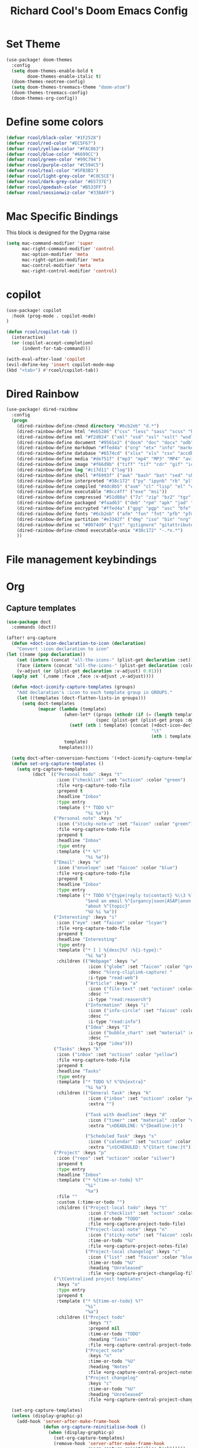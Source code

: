 #+title: Richard Cool's Doom Emacs Config
#+PROPERTY: header-args:emacs-lisp :results none

* Set Theme
#+begin_src emacs-lisp :tangle yes
(use-package! doom-themes
  :config
  (setq doom-themes-enable-bold t
        doom-themes-enable-italic t)
  (doom-themes-neotree-config)
  (setq doom-themes-treemacs-theme "doom-atom")
  (doom-themes-treemacs-config)
  (doom-themes-org-config))
#+end_src
* Define some colors
#+begin_src emacs-lisp :tangle yes
(defvar rcool/black-color "#1F2528")
(defvar rcool/red-color "#EC5F67")
(defvar rcool/yellow-color "#FAC863")
(defvar rcool/blue-color "#6699CC")
(defvar rcool/green-color "#99C794")
(defvar rcool/purple-color "#C594C5")
(defvar rcool/teal-color "#5FB3B3")
(defvar rcool/light-grey-color "#C0C5CE")
(defvar rcool/dark-grey-color "#65737E")
(defvar rcool/qoedash-color "#B533FF")
(defvar rcool/sessionwiz-color "#338AFF")
#+end_src
* Mac Specific Bindings
This block is designed for the Dygma raise
#+begin_src emacs-lisp :tangle yes
(setq mac-command-modifier 'super
      mac-right-command-modifier 'control
      mac-option-modifier 'meta
      mac-right-option-modifier 'meta
      mac-control-modifier 'meta
      mac-right-control-modifier 'control)
#+end_src

* copilot
#+begin_src emacs-lisp :tangle yes
  (use-package! copilot
	:hook (prog-mode . copilot-mode)
  )

  (defun rcool/copilot-tab ()
	(interactive)
	(or (copilot-accept-completion)
		(indent-for-tab-command)))

  (with-eval-after-load 'copilot
  (evil-define-key 'insert copilot-mode-map
  (kbd "<tab>") #'rcool/copilot-tab))
#+end_src

* Dired Rainbow
#+begin_src emacs-lisp :tangle yes
(use-package! dired-rainbow
  :config
  (progn
    (dired-rainbow-define-chmod directory "#6cb2eb" "d.*")
    (dired-rainbow-define html "#eb5286" ("css" "less" "sass" "scss" "htm" "html" "jhtm" "mht" "eml" "mustache" "xhtml"))
    (dired-rainbow-define xml "#f2d024" ("xml" "xsd" "xsl" "xslt" "wsdl" "bib" "json" "msg" "pgn" "rss" "yaml" "yml" "rdata"))
    (dired-rainbow-define document "#9561e2" ("docm" "doc" "docx" "odb" "odt" "pdb" "pdf" "ps" "rtf" "djvu" "epub" "odp" "ppt" "pptx"))
    (dired-rainbow-define markdown "#ffed4a" ("org" "etx" "info" "markdown" "md" "mkd" "nfo" "pod" "rst" "tex" "textfile" "txt"))
    (dired-rainbow-define database "#6574cd" ("xlsx" "xls" "csv" "accdb" "db" "mdb" "sqlite" "nc"))
    (dired-rainbow-define media "#de751f" ("mp3" "mp4" "MP3" "MP4" "avi" "mpeg" "mpg" "flv" "ogg" "mov" "mid" "midi" "wav" "aiff" "flac"))
    (dired-rainbow-define image "#f66d9b" ("tiff" "tif" "cdr" "gif" "ico" "jpeg" "jpg" "png" "psd" "eps" "svg"))
    (dired-rainbow-define log "#c17d11" ("log"))
    (dired-rainbow-define shell "#f6993f" ("awk" "bash" "bat" "sed" "sh" "zsh" "vim"))
    (dired-rainbow-define interpreted "#38c172" ("py" "ipynb" "rb" "pl" "t" "msql" "mysql" "pgsql" "sql" "r" "clj" "cljs" "scala" "js"))
    (dired-rainbow-define compiled "#4dc0b5" ("asm" "cl" "lisp" "el" "c" "h" "c++" "h++" "hpp" "hxx" "m" "cc" "cs" "cp" "cpp" "go" "f" "for" "ftn" "f90" "f95" "f03" "f08" "s" "rs" "hi" "hs" "pyc" ".java"))
    (dired-rainbow-define executable "#8cc4ff" ("exe" "msi"))
    (dired-rainbow-define compressed "#51d88a" ("7z" "zip" "bz2" "tgz" "txz" "gz" "xz" "z" "Z" "jar" "war" "ear" "rar" "sar" "xpi" "apk" "xz" "tar"))
    (dired-rainbow-define packaged "#faad63" ("deb" "rpm" "apk" "jad" "jar" "cab" "pak" "pk3" "vdf" "vpk" "bsp"))
    (dired-rainbow-define encrypted "#ffed4a" ("gpg" "pgp" "asc" "bfe" "enc" "signature" "sig" "p12" "pem"))
    (dired-rainbow-define fonts "#6cb2eb" ("afm" "fon" "fnt" "pfb" "pfm" "ttf" "otf"))
    (dired-rainbow-define partition "#e3342f" ("dmg" "iso" "bin" "nrg" "qcow" "toast" "vcd" "vmdk" "bak"))
    (dired-rainbow-define vc "#0074d9" ("git" "gitignore" "gitattributes" "gitmodules"))
    (dired-rainbow-define-chmod executable-unix "#38c172" "-.*x.*")
    ))

#+end_src

* File management keybindings

* Org

** Capture templates
#+begin_src emacs-lisp :tangle yes
(use-package doct
  :commands (doct))

(after! org-capture
  (defun +doct-icon-declaration-to-icon (declaration)
    "Convert :icon declaration to icon"
(let ((name (pop declaration))
    (set (intern (concat "all-the-icons-" (plist-get declaration :set))))
    (face (intern (concat "all-the-icons-" (plist-get declaration :color))))
    (v-adjust (or (plist-get declaration :v-adjust) 0.01)))
  (apply set `(,name :face ,face :v-adjust ,v-adjust))))

  (defun +doct-iconify-capture-templates (groups)
    "Add declaration's :icon to each template group in GROUPS."
    (let ((templates (doct-flatten-lists-in groups)))
      (setq doct-templates
            (mapcar (lambda (template)
                      (when-let* ((props (nthcdr (if (= (length template) 4) 2 5) template))
                                  (spec (plist-get (plist-get props :doct) :icon)))
                        (setf (nth 1 template) (concat (+doct-icon-declaration-to-icon spec)
                                                       "\t"
                                                       (nth 1 template))))
                      template)
                    templates))))

  (setq doct-after-conversion-functions '(+doct-iconify-capture-templates))
  (defun set-org-capture-templates ()
    (setq org-capture-templates
          (doct `(("Personal todo" :keys "t"
                   :icon ("checklist" :set "octicon" :color "green")
                   :file +org-capture-todo-file
                   :prepend t
                   :headline "Inbox"
                   :type entry
                   :template ("* TODO %?"
                              "%i %a"))
                  ("Personal note" :keys "n"
                   :icon ("sticky-note-o" :set "faicon" :color "green")
                   :file +org-capture-todo-file
                   :prepend t
                   :headline "Inbox"
                   :type entry
                   :template ("* %?"
                              "%i %a"))
                  ("Email" :keys "e"
                   :icon ("envelope" :set "faicon" :color "blue")
                   :file +org-capture-todo-file
                   :prepend t
                   :headline "Inbox"
                   :type entry
                   :template ("* TODO %^{type|reply to|contact} %\\3 %? ✉️"
                              "Send an email %^{urgancy|soon|ASAP|anon|at some point|eventually} to %^{recipiant}"
                              "about %^{topic}"
                              "%U %i %a"))
                  ("Interesting" :keys "i"
                   :icon ("eye" :set "faicon" :color "lcyan")
                   :file +org-capture-todo-file
                   :prepend t
                   :headline "Interesting"
                   :type entry
                   :template ("* [ ] %{desc}%? :%{i-type}:"
                              "%i %a")
                   :children (("Webpage" :keys "w"
                               :icon ("globe" :set "faicon" :color "green")
                               :desc "%(org-cliplink-capture) "
                               :i-type "read:web")
                              ("Article" :keys "a"
                               :icon ("file-text" :set "octicon" :color "yellow")
                               :desc ""
                               :i-type "read:reaserch")
                              ("Information" :keys "i"
                               :icon ("info-circle" :set "faicon" :color "blue")
                               :desc ""
                               :i-type "read:info")
                              ("Idea" :keys "I"
                               :icon ("bubble_chart" :set "material" :color "silver")
                               :desc ""
                               :i-type "idea")))
                  ("Tasks" :keys "k"
                   :icon ("inbox" :set "octicon" :color "yellow")
                   :file +org-capture-todo-file
                   :prepend t
                   :headline "Tasks"
                   :type entry
                   :template ("* TODO %? %^G%{extra}"
                              "%i %a")
                   :children (("General Task" :keys "k"
                               :icon ("inbox" :set "octicon" :color "yellow")
                               :extra "")

                              ("Task with deadline" :keys "d"
                               :icon ("timer" :set "material" :color "orange" :v-adjust -0.1)
                               :extra "\nDEADLINE: %^{Deadline:}t")

                              ("Scheduled Task" :keys "s"
                               :icon ("calendar" :set "octicon" :color "orange")
                               :extra "\nSCHEDULED: %^{Start time:}t")))
                  ("Project" :keys "p"
                   :icon ("repo" :set "octicon" :color "silver")
                   :prepend t
                   :type entry
                   :headline "Inbox"
                   :template ("* %{time-or-todo} %?"
                              "%i"
                              "%a")
                   :file ""
                   :custom (:time-or-todo "")
                   :children (("Project-local todo" :keys "t"
                               :icon ("checklist" :set "octicon" :color "green")
                               :time-or-todo "TODO"
                               :file +org-capture-project-todo-file)
                              ("Project-local note" :keys "n"
                               :icon ("sticky-note" :set "faicon" :color "yellow")
                               :time-or-todo "%U"
                               :file +org-capture-project-notes-file)
                              ("Project-local changelog" :keys "c"
                               :icon ("list" :set "faicon" :color "blue")
                               :time-or-todo "%U"
                               :heading "Unreleased"
                               :file +org-capture-project-changelog-file)))
                  ("\tCentralised project templates"
                   :keys "o"
                   :type entry
                   :prepend t
                   :template ("* %{time-or-todo} %?"
                              "%i"
                              "%a")
                   :children (("Project todo"
                               :keys "t"
                               :prepend nil
                               :time-or-todo "TODO"
                               :heading "Tasks"
                               :file +org-capture-central-project-todo-file)
                              ("Project note"
                               :keys "n"
                               :time-or-todo "%U"
                               :heading "Notes"
                               :file +org-capture-central-project-notes-file)
                              ("Project changelog"
                               :keys "c"
                               :time-or-todo "%U"
                               :heading "Unreleased"
                               :file +org-capture-central-project-changelog-file)))))))

  (set-org-capture-templates)
  (unless (display-graphic-p)
    (add-hook 'server-after-make-frame-hook
              (defun org-capture-reinitialise-hook ()
                (when (display-graphic-p)
                  (set-org-capture-templates)
                  (remove-hook 'server-after-make-frame-hook
                               #'org-capture-reinitialise-hook))))))

#+end_src
** Basic Setup
#+begin_src emacs-lisp :tangle yes
(after! org
  (setq org-directory "~/org/"
        org-log-done 'time
        org-tags-column 1
        org-auto-align-tags t
        org-pretty-entities t
        org-src-fontify-natively t
        org-src-tab-acts-natively t
        org-src-window-setup 'reorganize-frame)
  (setq org-refile-targets
        '(("archive.org" :maxlevel . 1)
          ("tasks.org" :maxlevel . 1)))
  (setq org-todo-keywords
        '((sequence "TODO(t)" "NEXT(n)" "|" "DONE(d!)")
          (sequence "BACKLOG(b)" "PLAN(p)" "READY(r)" "ACTIVE(a)" "WAIT(w@/!)" "HOLD(h)" "|" "COMPLETED(c)" "CANC(k@)")))
  (setq org-tag-persistent-alist
        '(("Inbox" . ?i)
          ("@home" . ?h)
          ("@work" . ?w)
          ("#qoedash" . ?Q)
          ("#sessionwiz" . ?S)
          ("@recovery" . ?r)
          ("@Manny" . ?m)
          ("@car" . ?c)
          ("#phone" . ?p)
          ("#computer" . ?u)))
  (setq org-tag-faces
        '(("@home" . ,rcool/green-color)
          ("@car" . ,rcool/purple-color)
          ("@work" . ,rcool/red-color)
          ("Inbox" . ,rcool/teal-color)
          ("#qoedash" . ,rcool/qoedash-color)
          ("#sessionwiz" . ,rcool/sessionwiz-color)
          ("@recovery" . ,rcool/blue-color)))

)
#+end_src



*** Org Roam
#+begin_src emacs-lisp :tangle yes
  (use-package org-roam

    :init
    (setq org-roam-v2-ack t)

    (add-to-list 'display-buffer-alist
                 '("\\*org-roam\\*"
                   (display-buffer-in-direction)
                   (direction . right)
                   (window-width . 0.33)
                   (window-height . fit-window-to-buffer)))

    (org-roam-db-autosync-mode)

    :custom
    (org-roam-directory (file-truename "~/org"))
    (org-roam-dailies-directory "roam/daily/")
    (org-roam-completion-everywhere t)

   )
#+end_src

***  Helper functions for roam and agenda

#+begin_src emacs-lisp :tangle yes
  (defun rcool-buffer-tags-get ()
    "Return filetags value in current buffer."
    (rcool-buffer-prop-get-list "filetags" " "))

  (defun rcool-buffer-prop-get-list (name &optional separators)
    "Get a buffer property NAME as a list using SEPARATORS.

  If SEPARATORS is non-nil, it should be a regular expression matching text
  that separates, but is not part of, the substrings.  If nil, it defaults
  to `split-string-default-separators'."
    (let ((value (rcool-buffer-prop-get name)))
      (when (and value (not (string-empty-p value)))
        (split-string-and-unquote value separators))))

  (defun rcool-buffer-prop-get (name)
    "Get a buffer property called NAME as a string."
    (org-with-point-at 1
      (when (re-search-forward (concat "^#\\+" name ":\\(.*\\)$") (point-max) t)
        (buffer-substring-no-properties (match-beginning 1) (match-end 1)))))

  (defun rcool-buffer-tags-add (tag)
    "Add a TAG to filetags in current buffer."
    (let* ((tags (rcool-buffer-tags-get))
           (tags (delete tag tags)))
      (apply #'rcool-buffer-tags-set tags)))

  (defun rcool-buffer-tags-set (&rest tags)
    "Set TAGS in current buffer.

  If filetags value is already set, replace it."
    (rcool-buffer-prop-set "filetags" (string-join tags " ")  ))

  (defun rcool-buffer-prop-set (name value)
    "Set a file property called NAME to VALUE in buffer file.

  If the property is already set, replace its value."
    (setq name (downcase name))
    (org-with-point-at 1
      (let ((case-fold-search t))
        (if (re-search-forward (concat "^#\\+" name ":\\(.*\\)$") (point-max) t)
            (replace-match (concat "#+" name ": " value) 'fixedcase)
          (while (and (not (eobp))
                      (looking-at "^[#:]]"))
            (if (save-excursion (end-of-line) (eobp))
                (progn
                  (end-of-line)
                  (insert "\n"))
              (forward-line)
              (beginning-of-line)))
          (insert "#+" name ": " value "\n")))))
#+end_src


*** Automatically add TODO notes to org-agenda
#+begin_src emacs-lisp :tangle yes
  (add-hook 'find-file-hook #'rcool-project-update-tag)
  (add-hook 'before-save-hook #'rcool-project-update-tag)

  (defun rcool-project-update-tag ()
    "Update PROJECT tag in the current buffer."
    (when (and (not (active-minibuffer-window))
               (rcool-buffer-p))
      (save-excursion
        (goto-char (point-min))
        (let* ((tags (rcool-buffer-tags-get))
               (original-tags tags))
          (if (rcool-project-p)
              (setq tags (cons "project" tags))
            (setq tags (remove "project" tags)))

          ;; Clean up dups
          (setq tags (seq-uniq tags))

          ;; update tags
          (when (or (seq-difference tags original-tags)
                    (seq-difference original-tags tags))
            (apply #'rcool-buffer-tags-set tags))))))

  (defun rcool-buffer-p ()
    "Return non-nil if the currently visited buffer is a note."
    (and buffer-file-name
         (string-prefix-p
          (expand-file-name (file-name-as-directory org-roam-directory))

          (file-name-directory buffer-file-name))))


  (defun rcool-project-p ()
    "Return non-nil if current buffer has any todo entries.

  TODO entriest marked as done are ignored, meaning that this function
  returns nil if current buffer contains only completed tasks."
    (org-element-map
                 (org-element-parse-buffer 'headline)
                 'headline
                 (lambda (h)
                   (eq (org-element-property :todo-type h)
                       'todo))
                 nil 'first-match))

#+end_src

*** Now set org-agenda-list
#+begin_src emacs-lisp :tangle yes
  (defun rcool-project-files ()
    "Return a list of note files containing 'project' tags."

    (seq-uniq
     (seq-map
      #'car
      (org-roam-db-query
       [:select [nodes:file]
                :from tags
                :left-join nodes
                :on (= tags:node-id nodes:id)
                :where (like tag (quote "%\"project\"%"))]))))


  (defun rcool-agenda-files-update (&rest _)
    "Update the value of `org-agenda-files',"
    (setq org-agenda-files (rcool-project-files)))

  (advice-add 'org-agenda :before #'rcool-agenda-files-update)
  (advice-add 'org-todo-list :before #'rcool-agenda-files-update)
#+end_src


** Resize the org-capture bin
#+begin_src emacs-lisp :tangle yes
(setf (alist-get 'height +org-capture-frame-parameters) 15)
(setq +org-capture-fn
      (lambda ()
        (interactive)
        (set-window-parameter nil 'mode-line-format 'none)
        (org-capture)))

#+end_src
** Setup org-Babel
#+begin_src emacs-lisp :tangle yes
(org-babel-do-load-languages
 'org-babel-load-languages
 '((python . t)
   (shell . t)
   (emacs-lisp . t)
   (org . t)
   (sqlite . t)
   (js . t)
   (lisp . t)
   (css . t)
))
(setq python-shell-completion-native-enable nil)
(setq org-src-window-setup 'current-window)
(defun org-babel-execute:typescript (body params)
                                          (let ((org-babel-js-cmd "npx ts-node < "))
                                            (org-babel-execute:js body params)))

#+end_src

** Org-menu
#+begin_src emacs-lisp :tangle yes
(use-package! org-menu
  :commands (org-menu)
  :init
  (map! :localleader
        :map org-mode-map
        :desc "Org Menu" "M" #'org-menu))

#+end_src

** Evil mode
#+begin_src emacs-lisp :tangle yes
(map! :map evil-org-mode-map
      :after evil-org
      :n "g <up>" #'org-backward-heading-same-level
        :n "g <down>" #'org-forward-heading-same-level
        :n "g <left>" #'org-up-element
        :n "g <right>" #'org-down-element
        )
#+end_src

** Org Tree Slide
#+begin_src emacs-lisp :tangle yes
  (defun rcool/presentation-setup ()
    (setq text-scale-mode-amount 3)
    (org-display-inline-images)
    (hide-mode-line-mode 1)
    (text-scale-mode 1))

  (defun rcool/presentation-end ()
    (hide-mode-line-mode 0)
    (text-scale-mode 0))

  (use-package! org-tree-slide
    :hook ((org-tree-slide-play . rcool/presentation-setup)
           (org-tree-slide-stop . rcool/presentation-end))
    :custom
    (org-tree-slide-in-effect t)
    (org-tree-slide-activate-message "Presentation Started")
    (org-tree-slide-deactivate-message "Presentation Ended")
    (org-tree-slide-header t)
    (org-tree-slide-breadcrumbs " // ")
    (org-image-actual-width nil))
#+end_src

** Org appear
#+begin_src emacs-lisp :tangle yes
(use-package! org-appear
  :hook (org-mode . org-appear-mode)
  :config
  (setq org-appear-autoemphasis t
        org-appear-autosubmarkers t
        org-appear-autolinks nil)
  (run-at-time nil nil #'org-appear--set-elements))
#+end_src

** Styling
#+begin_src emacs-lisp :tangle yes
(setq org-list-demote-modify-bullet
          '(("+"  . "-")
        ("-"  . "+")
        ("*"  . "+")
        ("1." . "a.")))
(setq org-hide-emphasis-markers t
      org-pretty-entities t
      org-ellipsis " ▾"
        org-hide-leading-stars t
        org-startup-indented t
        )
#+end_src

* Fonts
#+begin_src emacs-lisp :tangle yes
;;(setq doom-font (font-spec :family "PragmataProMonoLiga Nerd Font" :size 20 :Weight 'light))
;; (setq doom-font (font-spec :family "Spleen32x64 Nerd Font" :size 20 :weight 'light))
 (setq doom-font (font-spec :family "OperatorMonoLig Nerd Font" :size 17 :Weight 'light))
;; (setq doom-font (font-spec :family "Fira Code" :size 16 :Weight 'light))
(setq doom-variable-pitch-font (font-spec :family "JuliaMono" :size 14))
#+end_src


* Rainbow Mode
#+begin_src emacs-lisp :tangle yes
(define-globalized-minor-mode global-rainbow-mode rainbow-mode
  (lambda ()
    (when (not (memq major-mode
                (list 'org-agenda-mode)))
     (rainbow-mode 1))))
(global-rainbow-mode 1 )
#+end_src

* Line numbers
#+begin_src emacs-lisp :tangle yes
(global-display-line-numbers-mode 1)
(setq display-line-numbers-type 'relative)
#+end_src

* Test Runner
#+begin_src emacs-lisp :tangle yes
(use-package! jest-test-mode
  :commands jest-test-mode
  :hook (typescript-mode js-mode typescript-tsx-mode web-mode)
  )
(map! :leader
      (:prefix ("j" . "Jest")
       :desc "Running Tests in Buffer" "b" #'jest-test-run
       :desc "Run with Debuffer" "d" #'jest-test-debug
       :desc "Rerun last test" "r" #'jest-test-rerun-test
       :desc "Run test at point" "p" #'jest-test-run-at-point
       :desc "Run all tests in project" "a" #'jest-test-run-all-tests
       :desc "Rerun last with debugger" "R" #'jest-test-debug-rerun-test
       :desc "Run test at point with debugger" "P" #'jest-test-debug-run-at-point
       )
      )
#+end_src

* LSP
** LSP UI
#+begin_src emacs-lisp :tangle yes
(use-package! lsp-ui
  :after lsp
  :hook ((lsp-mode . lsp-ui-mode)
         (lsp-mode . lsp-ui-sideline-mode))
  :config
  (setq lsp-ui-sideline-show-hover t)
  (setq lsp-ui-doc-position 'top
        lsp-lens-enable t
        lsp-semantic-tokens-enable t
        lsp-enable-symbol-highlighting t
        lsp-headerline-breadcrumb-enable nil
        lsp-ui-sideline-enable t
        lsp-ui-sideline-show-hover nil
        lsp-ui-sideline-show-symbols nil
        lsp-ui-sideline-show-diagnostics t
        lsp-ui-sideline-show-code-actions t)
  )
#+end_src
** TSX Mode
#+begin_src emacs-lisp :tangle yes
(use-package! tsi
  :hook ((web-mode-hook . tsi-typescript-mode)
         (typescript-mode-hook . tsi-typescript-mode)
         (tsx-mode-hook . tsi-typescript-mode)
         (json-mode-hook . tsi-typescript-mode)
         (css-mode-hook . tsi-typescript-mode)
         (scss-mode-hook . tsi-typescript-mode)
      )
  :config
  (require 'tsi-css)
  (require 'tsi-json)
  (require 'tsi-typescript)
)
#+end_src
** LSP
#+begin_src emacs-lisp :tangle yes
(use-package! web-mode
  :hook (web-mode-hook . lsp)
                )
#+end_src
* Auto tangle config
#+begin_src emacs-lisp :tangle yes
(defun rcool/org-babel-tangle-config ()
  (let ((org-confirm-babel-evaluate nil))
    (org-babel-tangle)))
(add-hook 'org-mode-hook '(lambda() (add-hook 'after-save-hook #'rcool/org-babel-tangle-config)))
#+end_src

* Company
#+begin_src emacs-lisp :tangle yes
(use-package!
    :diminish
    :functions (all-the-icons-favicon
                all-the-icons-material
                all-the-icons-octicon
                all-the-icons-alltheicon)
    :hook (company-mode . company-box-mode)
    :init (setq company-box-enable-icon (display-graphic-p))
    :config
    (setq company-box-backend-colors nil)
    )

#+end_src

* Modeline
#+begin_src emacs-lisp :tangle yes
  (setq display-time-default-load-average nil)
  (line-number-mode)
  (column-number-mode)
  (display-time-mode)
  (size-indication-mode 0)

  (use-package! hide-mode-line
	:commands (hide-mode-line-mode))

  (use-package! doom-modeline
	:init
	(doom-modeline-mode)

	:config
	(setq doom-modeline-buffer-file-name-style 'relative-from-project
		  doom-modeline-enable-word-count nil
		  doom-modeline-buffer-encoding nil
		  doom-modeline-icon t
		  doom-modeline-modal-icon t
		  doom-modeline-major-mode-icon t
		  doom-modeline-major-mode-color-icon t
		  doom-modeline-bar-width 3
		  doom-modeline-height 28))
#+end_src

*** Org-Superstar
#+begin_src emacs-lisp :tangle yes
  (use-package! org-superstar
	:config
	(setq org-superstar-leading-bullet " "
		  org-superstart-special-todo-items t
		  org-superstar-todo-bullet-alist '(("TODO" . 9744)
											("INPROG" . 9744)
										("NEXT" . 9744)
											("READ" . 9744)
											("CANCELLED" . 9745)
											("DONE" . 9745)
											))
	:hook (org-mode . org-superstar-mode)
	)

#+end_src
*** Org-Modern
#+begin_src emacs-lisp :tangle yes
  (use-package! org-modern
	:hook (org-mode . org-modern-mode)
	:config
	(setq
	 org-modern-star '( "⌾" "✸" "◈" "◇")
	 org-modern-list '((42 . "◦") (43 . "•") (45 . "–"))
	 org-modern-tag nil
	 org-modern-priority nil
	 org-modern-todo nil
	 org-modern-table nil))
#+end_src

*** Todos tags and priorities
**** Todos
#+begin_src emacs-lisp :tangle yes
(setq org-todo-keywords '((type
                           "TODO(t)" "WAITING(h)" "INPROG-TODO(i)" "WORK(w)"
                           "STUDY(s)" "SOMEDAY" "READ(r)" "PROJ(p)" "CONTACT(c)"
                           "AUDIO(a)" "VIDEO(v)"
                           "|" "DONE(d)" "CANCELLED(C@)")))

(setq org-todo-keyword-faces
      '(("TODO"  :inherit (region org-todo) :foreground "DarkOrange1"   :weight bold)
        ("WORK"  :inherit (org-todo region) :foreground "DarkOrange1"   :weight bold)
        ("READ"  :inherit (org-todo region) :foreground "MediumPurple2" :weight bold)
        ("VIDEO"  :inherit (org-todo region) :foreground "MediumPurple2" :weight bold)
        ("AUDIO"  :inherit (org-todo region) :foreground "MediumPurple2" :weight bold)
        ("PROJ"  :inherit (org-todo region) :foreground "orange3"     :weight bold)
        ("STUDY" :inherit (region org-todo) :foreground "plum3"       :weight bold)
        ("DONE" . "SeaGreen4")))
#+end_src

**** Tags
#+begin_src emacs-lisp :tangle yes
  (setq org-tags-column -1)
#+end_src

**** Priorities
#+begin_src emacs-lisp :tangle yes
(setq org-lowest-priority ?F)  ;; Gives us priorities A through F
(setq org-default-priority ?E) ;; If an item has no priority, it is considered [#E].

(setq org-priority-faces
      '((65 . "red2")
        (66 . "Gold1")
        (67 . "Goldenrod2")
        (68 . "PaleTurquoise3")
        (69 . "DarkSlateGray4")
        (70 . "PaleTurquoise4")))
#+end_src

*** Agenda
#+begin_src emacs-lisp :tangle yes
;; custom time stamp format. I don't use this.
(setq org-time-stamp-custom-formats '("<%A, %B %d, %Y" . "<%m/%d/%y %a %I:%M %p>"))

(setq org-agenda-restore-windows-after-quit t)

(setq org-agenda-window-setup 'current-window)

;; Only show upcoming deadlines for the next X days. By default it shows
;; 14 days into the future, which seems excessive.
(setq org-deadline-warning-days 3)
;; If something is done, don't show its deadline
(setq org-agenda-skip-deadline-if-done t)
;; If something is done, don't show when it's scheduled for
(setq org-agenda-skip-scheduled-if-done t)
;; If something is scheduled, don't tell me it is due soon
(setq org-agenda-skip-deadline-prewarning-if-scheduled t)

;; use AM-PM and not 24-hour time
(setq org-agenda-timegrid-use-ampm 1)

;; A new day is 3am (I work late into the night)
(setq org-extend-today-until 3)

;; (setq org-agenda-time-grid '((daily today require-timed)
;;                              (1000 1100 1200 1300 1400 1500 1600 1700 1800 1900 2000 2100 2200)
;;                              "        " "----------------"))

(setq org-agenda-time-grid nil)

(setq org-agenda-span 'day)

;; (setq org-agenda-block-separator ?-)
(setq org-agenda-current-time-string "<----------------- Now")

(setq org-agenda-block-separator nil)

(setq org-agenda-scheduled-leaders '("Plan | " "Sched.%2dx: ") ; ⇛
      org-agenda-deadline-leaders '("Due: " "Due in %1d d. | " "Due %1d d. ago: "))

(setq org-agenda-prefix-format '((agenda . "  %-6:T %t%s")
                                 (todo . "  %-6:T %t%s")
                                 (tags . " %i %-12:c")
                                 (search . " %i %-12:c")))

(add-hook 'org-agenda-mode-hook
          #'(lambda () (setq-local line-spacing 6)))

(add-hook 'org-agenda-mode-hook
          #'(lambda () (hide-mode-line-mode)))
#+end_src

*** Custom Views
#+begin_src emacs-lisp :tangle yes
(setq org-agenda-custom-commands nil)
(add-to-list '
 org-agenda-custom-commands
 '("c" "Day View"
   ((agenda "" ((org-agenda-overriding-header "Productivity View")
                (org-agenda-span 'day)
                (org-super-agenda-groups '(
                                           (:name "Today's Tasks:"
                                                  :scheduled t
                                                  :order 2)
                                           (:name "Unscheduled Tasks Due Soon:"
                                                  :deadline t
                                                  :order 3)
                                           (:name "Today's Schedule:"
                                                  :time-grid t
                                                  :discard (:deadline t)
                                                  :order 1)))))

    ;; (org-ql-block '(and (not (tags "defer")) (or (todo "PROJ" "STUDY") (and (todo) (or (tags "ec" "lt") (tags "p")))))
    ;;               ((org-ql-block-header "")
    ;;                (org-super-agenda-groups '(
    ;;                                           (:name "Extracurricular:"
    ;;                                                  :tag "ec"
    ;;                                                  :order 5)
    ;;                                           (:name "Personal:"
    ;;                                                  :tag "p"
    ;;                                                  :order 10)
    ;;                                           (:name "Long-Term:"
    ;;                                                  :todo ("STUDY" "PROJ")
    ;;                                                  :tag "lt")
    ;;                                           (:discard (:todo t))))))

    ;; (todo "TODO"
    ;; 		(
    ;; 		 ;;(org-agenda-prefix-format "[ ] %T: ")
    ;; 		 (org-agenda-sorting-strategy '(tag-up priority-down))
    ;; 		 ;; (org-agenda-todo-keyword-format "")
    ;; 		 (org-agenda-overriding-header "\n Todos: ")))
    ;; (todo "PROJ"
    ;; 		((org-agenda-overriding-header "")))

    (alltodo "" ((org-agenda-overriding-header "")
             ;; (org-agenda-prefix-format "  %-6:T   ")
                 ;; (org-agenda-sorting-strategy '(tag-up priority-down))
                 (org-super-agenda-groups
                  '(
                    (:discard (:tag "defer"))
                    (:name "Extracurricular:"
                           :tag "ec"
                           :order 5)
                    (:name "Personal:"
                           :tag "p"
                           :order 10)
                    (:name "Study:"
                           :todo "STUDY")
                    (:name "Projects:"
                           :todo "PROJ")
                    (:discard (:todo t))
                    ))))

    )))

(add-to-list 'org-agenda-custom-commands
             '("v" "Day View No Agenda"
               ((org-ql-block '(todo)
                              ((org-super-agenda-groups '((:name "Today's Tasks"
                                                                 :scheduled today
                                                                 :deadline today)
                                                          (:discard (:tag "defer"))
                                                          (:name "Extracurricular:"
                                                                 :tag "ec"
                                                                 :order 10)
                                                          (:name "Personal:"
                                                                 :tag "p"
                                                                 :order 5)
                                                          (:name "Projects"
                                                                 :todo ("STUDY" "PROJ")
                                                                 :tag "lt")
                                                          (:discard (:todo t)))))))))

(add-to-list 'org-agenda-custom-commands
             '("w" "Six-Day View"
               ((agenda ""
                        ((org-agenda-span 6)
                         (org-agenda-entry-types '(:deadline :scheduled))
                         (org-agenda-start-on-weekday nil)
                         (org-deadline-warning-days 0)))
                ;; (todo "PROJ"
                ;; 	  (
                ;; 	   ;; (org-agenda-skip-function
                ;; 	   ;; 	'(org-agenda-skip-entry-if 'deadline))
                ;; 	   (org-agenda-prefix-format "%s ")
                ;; 	   (org-agenda-overriding-header "\Long-term:")))
                (org-ql-block '(and (not (tags "defer")) (or (todo "PROJ" "STUDY") (and (todo) (or (tags "ec" "lt") (tags "p")))))
                              ((org-ql-block-header "")
                               (org-super-agenda-groups '(
                                                          (:name "Extracurricular:"
                                                                 :tag "ec"
                                                                 :order 5)
                                                          (:name "Personal:"
                                                                 :tag "p"
                                                                 :order 10)
                                                          (:name "Long-Term:"
                                                                 :todo ("STUDY" "PROJ")
                                                                 :tag "lt")
                                                          (:discard (:todo t))))))


                )))
#+end_src


*** Formatting with Apheleia
#+begin_src emacs-lisp :tangle yes
  (use-package! apheleia :config
    ;; Setup Prettier
    (setf (alist-get 'prettier apheleia-formatters)
          '(npx "prettier"
                "--trailing-comma" "es5"
                "--bracket-spacing" "true"
                "--single-quote" "true"
                "--semi" "true"
                "--print-width" "120"
                "--tab-width" "4"
                file))
    (add-to-list 'apheleia-mode-alist '(rjsx-mode . prettier))
    (add-to-list 'apheleia-mode-alist '(js2-mode . prettier))
    (add-to-list 'apheleia-mode-alist '(js-mode . prettier))
    (add-to-list 'apheleia-mode-alist '(typescript-mode . prettier))
    (add-to-list 'apheleia-mode-alist '(web-mode . prettier))
    (add-to-list 'apheleia-mode-alist '(css-mode . prettier))
    (add-to-list 'apheleia-mode-alist '(scss-mode . prettier))
    (add-to-list 'apheleia-mode-alist '(less-css-mode . prettier))
    (add-to-list 'apheleia-mode-alist '(json-mode . prettier))
    (add-to-list 'apheleia-mode-alist '(graphql-mode . prettier))
    (add-to-list 'apheleia-mode-alist '(yaml-mode . prettier))
    (add-to-list 'apheleia-mode-alist '(markdown-mode . prettier))
    (add-to-list 'apheleia-mode-alist '(vue-mode . prettier))
    (add-to-list 'apheleia-mode-alist '(nxml-mode . prettier))
    (add-to-list 'apheleia-mode-alist '(html-mode . prettier))
    (add-to-list 'apheleia-mode-alist '(php-mode . prettier))




    (apheleia-global-mode t))

#+end_src
* Yassnippet
#+begin_src emacs-lisp :tangle yes
(use-package! yasnippet
  :init
  (yas-global-mode 1)
  :config
  (setq yas-snippet-dirs '("~/.config/doom/snippets")))
  (yas-reload-all)
#+end_src

* Ef-Themes
#+begin_src emacs-lisp :tangle yes
(use-package! ef-themes

  :init
  (setq ef-themes-to-toggle '(ef-frost ef-dark))
  (map! :leader
        :desc "Toggle Ef Themes" "te" 'ef-themes-toggle)
  (setq ef-themes-headings ; read the manual's entry or the doc string
        '((0 . (variable-pitch light 1.9))
          (1 . (variable-pitch light 1.8))
          (2 . (variable-pitch regular 1.7))
          (3 . (variable-pitch regular 1.6))
          (4 . (variable-pitch regular 1.5))
          (5 . (variable-pitch 1.4)) ; absence of weight means `bold'
          (6 . (variable-pitch 1.3))
          (7 . (variable-pitch 1.2))
          (t . (variable-pitch 1.1))))

  (setq ef-themes-mixed-fonts t
        ef-themes-variable-pitch-ui t)

  (setq ef-theme-region '(intense neutral))

  ;; Disable all other themes to avoid awkward blending
  (mapc #'disable-theme custom-enabled-themes)

  (ef-themes-select 'ef-dark)
  )

#+end_src

* Some keybinds
#+begin_src emacs-lisp :tangle yes
(map! :leader
      :after evil
      :desc "Ace Swap Windows" "wa" #'ace-swap-window)

#+end_src

* Emacs Window Transparency
#+begin_src emacs-lisp :tangle yes
(set-frame-parameter (selected-frame) 'alpha '(90 . 90))
(add-to-list 'default-frame-alist '(alpha . (90 . 90)))

#+end_src
